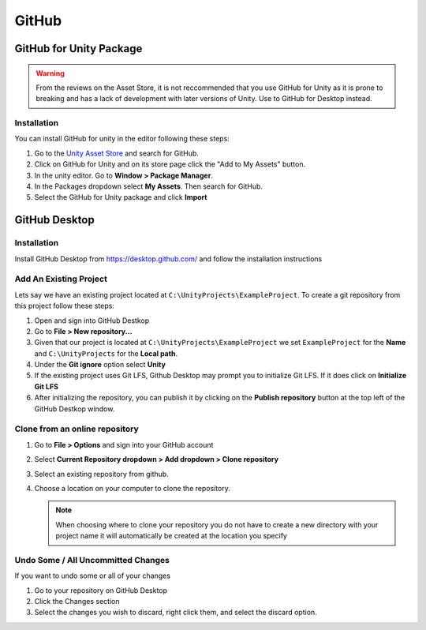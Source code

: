 ======
GitHub
======

GitHub for Unity Package
========================

..  warning::

    From the reviews on the Asset Store, it is not reccommended that you use GitHub for Unity as it is prone to
    breaking and has a lack of development with later versions of Unity.
    Use to GitHub for Desktop instead.

Installation
------------

You can install GitHub for unity in the editor following these steps:

#.  Go to the `Unity Asset Store <assetstore.unity.com>`_ and search for GitHub.
#.  Click on GitHub for Unity and on its store page click the "Add to My Assets" button.
#.  In the unity editor. Go to **Window > Package Manager**.
#.  In the Packages dropdown select **My Assets**. Then search for GitHub.
#.  Select the GitHub for Unity package and click **Import**


GitHub Desktop
==============

Installation
------------

Install GitHub Desktop from https://desktop.github.com/ and follow the installation instructions


Add An Existing Project
-----------------------

Lets say we have an existing project located at ``C:\UnityProjects\ExampleProject``. To create a git repository
from this project follow these steps:

#.  Open and sign into GitHub Destkop
#.  Go to **File > New repository...**
#.  Given that our project is located at ``C:\UnityProjects\ExampleProject`` we set ``ExampleProject`` for the
    **Name** and ``C:\UnityProjects`` for the **Local path**.
#.  Under the **Git ignore** option select **Unity**
#.  If the existing project uses Git LFS, Github Desktop may prompt you to initialize Git LFS. If it does
    click on **Initialize Git LFS**
#.  After initializing the repository, you can publish it by clicking on the **Publish repository** button at the
    top left of the GitHub Destkop window.

Clone from an online repository
-------------------------------

#.  Go to **File > Options** and sign into your GitHub account
#.  Select **Current Repository dropdown > Add dropdown > Clone repository**
#.  Select an existing repository from github.
#.  Choose a location on your computer to clone the repository.

    ..  note::

        When choosing where to clone your repository you do not have to create a new directory with your project name
        it will automatically be created at the location you specify

Undo Some / All Uncommitted Changes
-----------------------------------

If you want to undo some or all of your changes

#.  Go to your repository on GitHub Desktop
#.  Click the Changes section
#.  Select the changes you wish to discard, right click them, and select the discard option.